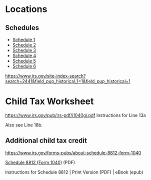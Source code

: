 * Locations
** Schedules
- [[https://www.irs.gov/pub/irs-pdf/f1040s1.pdf][Schedule 1]]
- [[https://www.irs.gov/pub/irs-pdf/f1040s2.pdf][Schedule 2]]
- [[https://www.irs.gov/pub/irs-pdf/f1040s3.pdf][Schedule 3]]
- [[https://www.irs.gov/pub/irs-pdf/f1040s4.pdf][Schedule 4]]
- [[https://www.irs.gov/pub/irs-pdf/f1040s5.pdf][Schedule 5]]
- [[https://www.irs.gov/pub/irs-pdf/f1040s6.pdf][Schedule 6]]



https://www.irs.gov/site-index-search?search=2441&field_pup_historical_1=1&field_pup_historical=1

* Child Tax Worksheet
https://www.irs.gov/pub/irs-pdf/i1040gi.pdf
Instructions for Line 13a

Also see Line 18b.
** Additional child tax credit 
https://www.irs.gov/forms-pubs/about-schedule-8812-form-1040

[[https://www.irs.gov/pub/irs-pdf/f1040s8.pdf][Schedule 8812 (Form 1040)]] (PDF)

Instructions for Schedule 8812 | Print Version (PDF) | eBook (epub)
